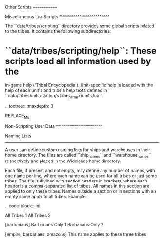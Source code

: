 Other Scripts
=============

Miscellaneous Lua Scripts
^^^^^^^^^^^^^^^^^^^^^^^^^

The ``data/tribes/scripting`` directory provides some global scripts related to
the tribes. It contains the following subdirectories:

* ``data/tribes/scripting/help``: These scripts load all information used by the
  in-game help ('Tribal Encyclopedia'). Unit-specific help is loaded with the
  help of each unit's and tribe's help texts defined in
  ``data/tribes/initialization/<tribe_name>/units.lua``.

.. toctree::
   :maxdepth: 3

REPLACE_ME

Non-Scripting User Data
^^^^^^^^^^^^^^^^^^^^^^^

Naming Lists
------------

A user can define custom naming lists for ships and warehouses in their home directory.
The files are called ``ship_names`` and ``warehouse_names`` respectively and placed in the Widelands home directory.

Each file, if present and not empty, may define any number of names, with one name per line,
where each name can be used for all tribes or just some tribes.
The file is divided with section headers in brackets, where each header is a comma-separated list of tribes.
All names in this section are applied to only these tribes.
Names outside a section or in sections with an empty name apply to all tribes.
Example:

.. code-block:: ini

   All Tribes 1
   All Tribes 2

   [barbarians]
   Barbarians Only 1
   Barbarians Only 2

   [empire, barbarians, amazons]
   This name applies to these three tribes

